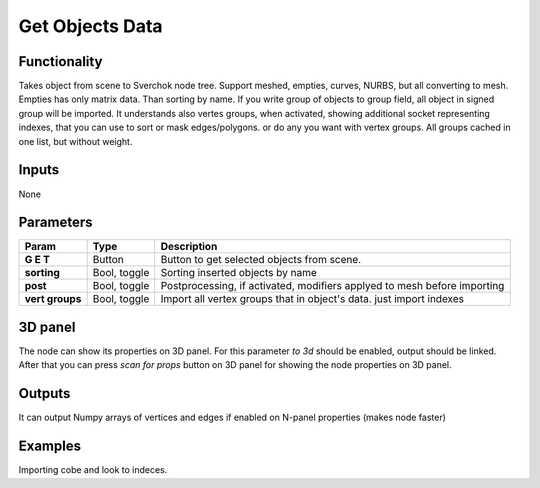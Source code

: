 Get Objects Data
================

Functionality
-------------
Takes object from scene to Sverchok node tree. Support meshed, empties, curves, NURBS, but all converting to mesh. Empties has only matrix data. Than sorting by name. If you write group of objects to group field, all object in signed group will be imported. It understands also vertes groups, when activated, showing additional socket representing indexes, that you can use to sort or mask edges/polygons. or do any you want with vertex groups. All groups cached in one list, but without weight.

Inputs
------

None


Parameters
----------

+-----------------+---------------+--------------------------------------------------------------------------+
| Param           | Type          | Description                                                              |
+=================+===============+==========================================================================+
| **G E T**       | Button        | Button to get selected objects from scene.                               |
+-----------------+---------------+--------------------------------------------------------------------------+
| **sorting**     | Bool, toggle  | Sorting inserted objects by name                                         |
+-----------------+---------------+--------------------------------------------------------------------------+
| **post**        | Bool, toggle  | Postprocessing, if activated, modifiers applyed to mesh before importing |
+-----------------+---------------+--------------------------------------------------------------------------+
| **vert groups** | Bool, toggle  | Import all vertex groups that in object's data. just import indexes      |
+-----------------+---------------+--------------------------------------------------------------------------+

3D panel
--------

The node can show its properties on 3D panel.
For this parameter `to 3d` should be enabled, output should be linked.
After that you can press `scan for props` button on 3D panel for showing the node properties on 3D panel.

Outputs
-------

+------------------+--------------------------------------------------------------------------+
| Output           | Description                                                              |
+==================+==========================================================================+
| Vertices         | Vertices of objects                                                      |
+------------------+--------------------------------------------------------------------------+
| Edges            | Edges of objects                                                         |
+------------------+--------------------------------------------------------------------------+
| Polygons         | Polygons of objects                                                      |
+------------------+--------------------------------------------------------------------------+
| Vertex Normals   | Vertex Normals                                                           |
+------------------+--------------------------------------------------------------------------+
| Material Idx     | Material indexes per object face.                                        |
+-----------------+--------------------------------------------------------------------------+
| Polygons Areas   | Polygons of objects.                                                     |
+------------------+--------------------------------------------------------------------------+
| Polygons Centers | Polygons Center of objects.                                              |
+------------------+--------------------------------------------------------------------------+
| Polygons Normal  | Polygons Normal of objects.                                              |
+------------------+--------------------------------------------------------------------------+
| Matrix           | Matrices of objects                                                      |
+------------------+--------------------------------------------------------------------------+
|_Vers_grouped_    | Vertex groups' indices from all vertex groups                            |
+------------------+--------------------------------------------------------------------------+

It can output Numpy arrays of vertices and edges if enabled on N-panel properties (makes node faster)

Examples
--------
.. image:: https://cloud.githubusercontent.com/assets/5783432/4328096/bd8b274e-3f80-11e4-8582-6b2ae9743431.png

Importing cobe and look to indeces.
